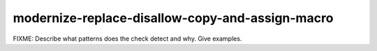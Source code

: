 .. title:: clang-tidy - modernize-replace-disallow-copy-and-assign-macro

modernize-replace-disallow-copy-and-assign-macro
================================================

FIXME: Describe what patterns does the check detect and why. Give examples.
